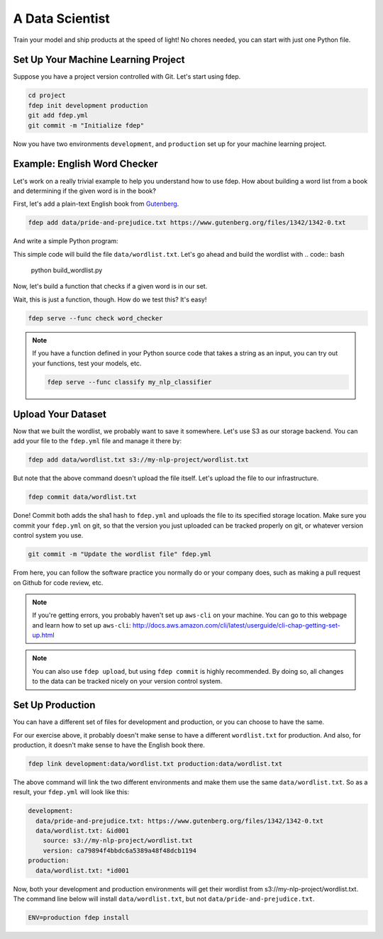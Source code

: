 A Data Scientist
================

Train your model and ship products at the speed of light! No chores needed,
you can start with just one Python file.


Set Up Your Machine Learning Project
~~~~~~~~~~~~~~~~~~~~~~~~~~~~~~~~~~~~

Suppose you have a project version controlled with Git. Let's start using fdep.

.. code:: bash

   cd project
   fdep init development production
   git add fdep.yml
   git commit -m "Initialize fdep"

Now you have two environments ``development``, and ``production`` set up for your machine learning project.


Example: English Word Checker
~~~~~~~~~~~~~~~~~~~~~~~~~~~~~

Let's work on a really trivial example to help you understand how to use fdep.
How about building a word list from a book and determining if the
given word is in the book?

First, let's add a plain-text English book from Gutenberg_.

.. _Gutenberg: https://www.gutenberg.org/

.. code:: bash

   fdep add data/pride-and-prejudice.txt https://www.gutenberg.org/files/1342/1342-0.txt

And write a simple Python program:

.. code-block:: python
   :linenos:
   :caption: build_wordlist.py

   from nltk import word_tokenize
   import re

   wordlist = set()
   with open('data/pride-and-prejudice.txt') as f:
       for word in word_tokenize(f.read()):
           word = word.lower()
           word = re.sub('[^a-z0-9]', '', word)
           wordlist.add(word)

   with open('data/wordlist.txt', 'w') as f:
       for word in wordlist:
           f.write(word + '\n')

This simple code will build the file ``data/wordlist.txt``.
Let's go ahead and build the wordlist with
.. code:: bash

   python build_wordlist.py


Now, let's build a function that checks if a given word is in our set.

.. code-block:: python
   :linenos:
   :caption: word_checker.py

   with open('data/wordlist.txt') as f:
        wordlist = set(f.read().split('\n'))

   def check(word):
       return word in wordlist

Wait, this is just a function, though. How do we test this? It's easy!

.. code:: bash

   fdep serve --func check word_checker


.. note::

    If you have a function defined in your Python source code that takes a string as an input, you can try out your functions, test your models, etc.

    .. code:: bash

       fdep serve --func classify my_nlp_classifier


Upload Your Dataset
~~~~~~~~~~~~~~~~~~~

Now that we built the wordlist, we probably want to save it somewhere.
Let's use S3 as our storage backend. You can add your file to the ``fdep.yml`` file and manage it there by:

.. code:: bash

   fdep add data/wordlist.txt s3://my-nlp-project/wordlist.txt

But note that the above command doesn't upload the file itself. Let's upload the file to our infrastructure.

.. code:: bash

   fdep commit data/wordlist.txt

Done! Commit both adds the sha1 hash to ``fdep.yml`` and uploads the file to its specified storage location. Make sure you commit your ``fdep.yml`` on git, so that the version you just uploaded can be tracked properly on git, or whatever version control system you use.

.. code:: bash

   git commit -m "Update the wordlist file" fdep.yml

From here, you can follow the software practice you normally do or your company does, such as making a pull request on Github for code review, etc.

.. note::

   If you're getting errors, you probably haven't set up ``aws-cli`` on your machine. You can go to this webpage and learn how to set up ``aws-cli``: http://docs.aws.amazon.com/cli/latest/userguide/cli-chap-getting-set-up.html

.. note::

   You can also use ``fdep upload``, but using ``fdep commit`` is highly recommended. By doing so, all changes to the data can be tracked nicely on your version control system.

Set Up Production
~~~~~~~~~~~~~~~~~

You can have a different set of files for development and production, or you can choose to have the same.

For our exercise above, it probably doesn't make sense to have a different ``wordlist.txt`` for production.
And also, for production, it doesn't make sense to have the English book there.

.. code:: bash

   fdep link development:data/wordlist.txt production:data/wordlist.txt

The above command will link the two different environments and make them use the same ``data/wordlist.txt``.
So as a result, your ``fdep.yml`` will look like this:

.. code-block:: yaml

   development:
     data/pride-and-prejudice.txt: https://www.gutenberg.org/files/1342/1342-0.txt
     data/wordlist.txt: &id001
       source: s3://my-nlp-project/wordlist.txt
       version: ca79894f4bbdc6a5389a48f48dcb1194
   production:
     data/wordlist.txt: *id001


Now, both your development and production environments will get their
wordlist from s3://my-nlp-project/wordlist.txt.  The command line
below will install ``data/wordlist.txt``, but not
``data/pride-and-prejudice.txt``.

.. code:: bash

   ENV=production fdep install
